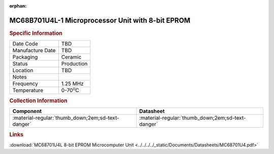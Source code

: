 :orphan:

.. _MC68B701U4L-1:

.. #None {'Product':'MC68B701U4L-1','Storage': 'Storage Box 1','Drawer':1,'Row':2,'Column':3}

MC68B701U4L-1 Microprocessor Unit with 8-bit EPROM
==================================================

.. image:: ../../../../images/NOIMAGE.png
   :width: 400
   :align: center

.. rubric:: Specific Information

.. csv-table:: 
   :widths: auto

   "Date Code","TBD"
   "Manufacture Date","TBD"
   "Packaging","Ceramic"
   "Status","Production"
   "Location","TBD"
   "Notes",""
   "Frequency","1.25 MHz"
   "Temperature","0-70\ :sup:`o`\ C"
   
.. rubric:: Collection Information

.. csv-table:: 
   :header: "Component","Datasheet"
   :widths: auto

   ":material-regular:`thumb_down;2em;sd-text-danger`",":material-regular:`thumb_down;2em;sd-text-danger`"

.. rubric:: Links

:download:`MC68701U4L 8-bit EPROM Microcomputer Unit <../../../../_static/Documents/Datasheets/MC68701U4.pdf>`